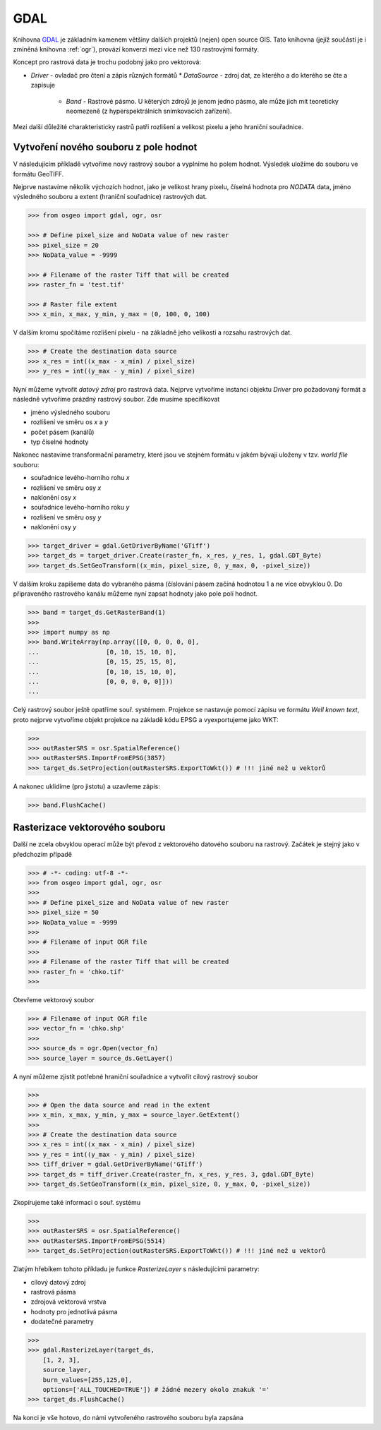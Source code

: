 GDAL
====
Knihovna `GDAL <http://gdal.org>`_ je základním kamenem většiny dalších projektů
(nejen) open source GIS. Tato knihovna (jejíž součástí je i zmíněná knihovna
:ref:`ogr`), provází konverzi mezi více než 130 rastrovými formáty.

Koncept pro rastrová data je trochu podobný jako pro vektorová:

* `Driver` - ovladač pro čtení a zápis různých formátů
  * `DataSource` - zdroj dat, ze kterého a do kterého se čte a zapisuje
    * `Band` - Rastrové pásmo. U kěterých zdrojů je jenom jedno pásmo, ale může
      jich mít teoreticky neomezeně (z hyperspektrálních snímkovacích zařízení).

Mezi další důležité charakteristicky rastrů patři rozlišení a velikost pixelu a
jeho hraniční souřadnice.

Vytvoření nového souboru z pole hodnot
--------------------------------------

V následujícím příkladě vytvoříme nový rastrový soubor a vyplníme ho polem
hodnot. Výsledek uložíme do souboru ve formátu GeoTIFF.

Nejprve nastavíme několik výchozích hodnot, jako je velikost hrany pixelu,
číselná hodnota pro `NODATA` data, jméno výsledného souboru a extent (hraniční
souřadnice) rastrových dat.

.. code-block:: python

    >>> from osgeo import gdal, ogr, osr

    >>> # Define pixel_size and NoData value of new raster
    >>> pixel_size = 20
    >>> NoData_value = -9999

    >>> # Filename of the raster Tiff that will be created
    >>> raster_fn = 'test.tif'

    >>> # Raster file extent
    >>> x_min, x_max, y_min, y_max = (0, 100, 0, 100)

V dalším kromu spočítáme rozlišení pixelu - na základně jeho velikosti a
rozsahu rastrových dat.

.. code-block:: python

    >>> # Create the destination data source
    >>> x_res = int((x_max - x_min) / pixel_size)
    >>> y_res = int((y_max - y_min) / pixel_size)

Nyní můžeme vytvořit *datový zdroj* pro rastrová data. Nejprve vytvoříme
instanci objektu `Driver` pro požadovaný formát a následně vytvoříme prázdný
rastrový soubor. Zde musíme specifikovat

* jméno výsledného souboru
* rozlišení ve směru os `x` a `y`
* počet pásem (kanálů)
* typ číselné hodnoty

Nakonec nastavíme transformační parametry, které jsou ve
stejném formátu v jakém bývají uloženy v tzv. *world file* souboru:

* souřadnice levého-horního rohu `x`
* rozlišení ve směru osy `x`
* naklonění osy `x`
* souřadnice levého-horního roku `y`
* rozlišení ve směru osy `y`
* naklonění osy `y`

.. code-block:: python

    >>> target_driver = gdal.GetDriverByName('GTiff')
    >>> target_ds = target_driver.Create(raster_fn, x_res, y_res, 1, gdal.GDT_Byte)
    >>> target_ds.SetGeoTransform((x_min, pixel_size, 0, y_max, 0, -pixel_size))

V dalším kroku zapíšeme data do vybraného pásma (číslování pásem začíná hodnotou
1 a ne více obvyklou 0. Do připraveného rastrového kanálu můžeme nyní zapsat
hodnoty jako pole polí hodnot.

.. code-block:: python

    >>> band = target_ds.GetRasterBand(1)
    >>>
    >>> import numpy as np
    >>> band.WriteArray(np.array([[0, 0, 0, 0, 0],
    ...                  [0, 10, 15, 10, 0],
    ...                  [0, 15, 25, 15, 0],
    ...                  [0, 10, 15, 10, 0],
    ...                  [0, 0, 0, 0, 0]]))
    ...

Celý rastrový soubor ještě opatříme souř. systémem. Projekce se nastavuje
pomocí zápisu ve formátu *Well known text*, proto nejprve vytvoříme objekt
projekce na základě kódu EPSG a vyexportujeme jako WKT:

.. code-block:: python

    >>>
    >>> outRasterSRS = osr.SpatialReference()
    >>> outRasterSRS.ImportFromEPSG(3857)
    >>> target_ds.SetProjection(outRasterSRS.ExportToWkt()) # !!! jiné než u vektorů

A nakonec uklidíme (pro jistotu) a uzavřeme zápis:

.. code-block:: python

    >>> band.FlushCache()

Rasterizace vektorového souboru
-------------------------------
Další ne zcela obvyklou operací může být převod z vektorového datového souboru
na rastrový. Začátek je stejný jako v předchozím případě

.. code-block:: python

    >>> # -*- coding: utf-8 -*-
    >>> from osgeo import gdal, ogr, osr
    >>>
    >>> # Define pixel_size and NoData value of new raster
    >>> pixel_size = 50
    >>> NoData_value = -9999
    >>>
    >>> # Filename of input OGR file
    >>>
    >>> # Filename of the raster Tiff that will be created
    >>> raster_fn = 'chko.tif'
    >>>

Otevřeme vektorový soubor

.. code-block:: python

    >>> # Filename of input OGR file
    >>> vector_fn = 'chko.shp'
    >>>
    >>> source_ds = ogr.Open(vector_fn)
    >>> source_layer = source_ds.GetLayer()

A nyní můžeme zjistit potřebné hraniční souřadnice a vytvořit cílový rastrový
soubor

.. code-block:: python

    >>>
    >>> # Open the data source and read in the extent
    >>> x_min, x_max, y_min, y_max = source_layer.GetExtent()
    >>>
    >>> # Create the destination data source
    >>> x_res = int((x_max - x_min) / pixel_size)
    >>> y_res = int((y_max - y_min) / pixel_size)
    >>> tiff_driver = gdal.GetDriverByName('GTiff')
    >>> target_ds = tiff_driver.Create(raster_fn, x_res, y_res, 3, gdal.GDT_Byte)
    >>> target_ds.SetGeoTransform((x_min, pixel_size, 0, y_max, 0, -pixel_size))

Zkopírujeme také informaci o souř. systému

.. code-block:: python

    >>>
    >>> outRasterSRS = osr.SpatialReference()
    >>> outRasterSRS.ImportFromEPSG(5514)
    >>> target_ds.SetProjection(outRasterSRS.ExportToWkt()) # !!! jiné než u vektorů

Zlatým hřebíkem tohoto příkladu je funkce `RasterizeLayer` s následujícími
parametry:

* cílový datový zdroj
* rastrová pásma
* zdrojová vektorová vrstva
* hodnoty pro jednotlivá pásma
* dodatečné parametry

.. code-block:: python

    >>>
    >>> gdal.RasterizeLayer(target_ds,
        [1, 2, 3],
        source_layer,
        burn_values=[255,125,0],
        options=['ALL_TOUCHED=TRUE']) # žádné mezery okolo znakuk '='
    >>> target_ds.FlushCache()

.. gdal.RasterizeLayer(dataset, [1], layer, options = ["ATTRIBUTE=KOD"])

Na konci je vše hotovo, do námi vytvořeného rastrového souboru byla zapsána 
